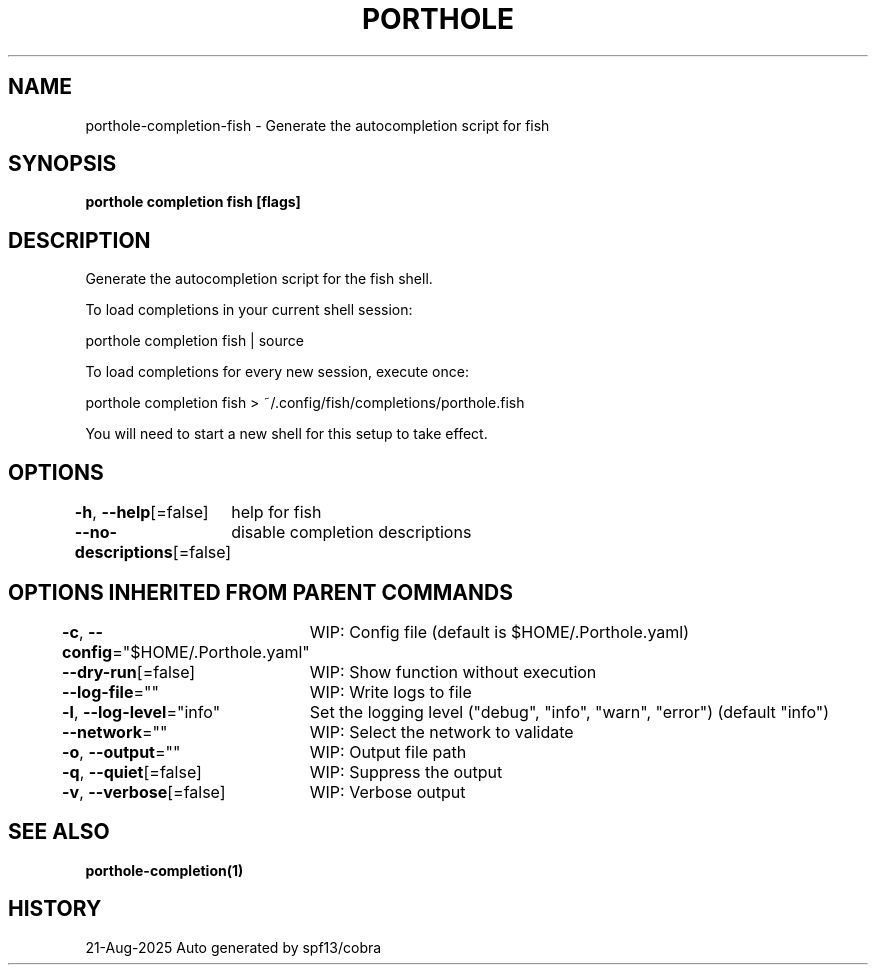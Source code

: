 .nh
.TH "PORTHOLE" "1" "Aug 2025" "Auto generated by spf13/cobra" ""

.SH NAME
porthole-completion-fish - Generate the autocompletion script for fish


.SH SYNOPSIS
\fBporthole completion fish [flags]\fP


.SH DESCRIPTION
Generate the autocompletion script for the fish shell.

.PP
To load completions in your current shell session:

.EX
porthole completion fish | source
.EE

.PP
To load completions for every new session, execute once:

.EX
porthole completion fish > ~/.config/fish/completions/porthole.fish
.EE

.PP
You will need to start a new shell for this setup to take effect.


.SH OPTIONS
\fB-h\fP, \fB--help\fP[=false]
	help for fish

.PP
\fB--no-descriptions\fP[=false]
	disable completion descriptions


.SH OPTIONS INHERITED FROM PARENT COMMANDS
\fB-c\fP, \fB--config\fP="$HOME/.Porthole.yaml"
	WIP: Config file (default is $HOME/.Porthole.yaml)

.PP
\fB--dry-run\fP[=false]
	WIP: Show function without execution

.PP
\fB--log-file\fP=""
	WIP: Write logs to file

.PP
\fB-l\fP, \fB--log-level\fP="info"
	Set the logging level ("debug", "info", "warn", "error") (default "info")

.PP
\fB--network\fP=""
	WIP: Select the network to validate

.PP
\fB-o\fP, \fB--output\fP=""
	WIP: Output file path

.PP
\fB-q\fP, \fB--quiet\fP[=false]
	WIP: Suppress the output

.PP
\fB-v\fP, \fB--verbose\fP[=false]
	WIP: Verbose output


.SH SEE ALSO
\fBporthole-completion(1)\fP


.SH HISTORY
21-Aug-2025 Auto generated by spf13/cobra
